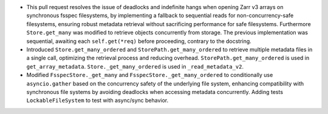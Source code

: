 - This pull request resolves the issue of deadlocks and indefinite hangs when
  opening Zarr v3 arrays on synchronous fsspec filesystems, by implementing a
  fallback to sequential reads for non-concurrency-safe filesystems, ensuring
  robust metadata retrieval without sacrificing performance for safe
  filesystems. Furthermore ``Store.get_many`` was modified to retrieve objects
  concurrently from storage. The previous implementation was sequential,
  awaiting each ``self.get(*req)`` before proceeding, contrary to the docstring.
- Introduced ``Store.get_many_ordered`` and ``StorePath.get_many_ordered`` to
  retrieve multiple metadata files in a single call, optimizing the retrieval
  process and reducing overhead. ``StorePath.get_many_ordered`` is used in
  ``get_array_metadata``. ``Store._get_many_ordered`` is used in
  ``_read_metadata_v2``.
- Modified ``FsspecStore._get_many`` and ``FsspecStore._get_many_ordered``
  to conditionally use ``asyncio.gather`` based on the concurrency safety
  of the underlying file system, enhancing compatibility with
  synchronous file systems by avoiding deadlocks when accessing metadata
  concurrently. Adding tests ``LockableFileSystem`` to test with
  async/sync behavior.
